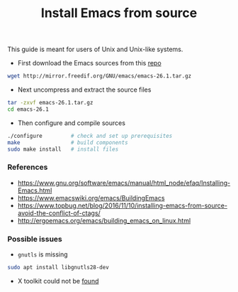 #+TITLE: Install Emacs from source

This guide is meant for users of Unix and Unix-like systems.

- First download the Emacs sources from this [[http://mirror.freedif.org/GNU/emacs/][repo]]

#+BEGIN_SRC bash
wget http://mirror.freedif.org/GNU/emacs/emacs-26.1.tar.gz
#+END_SRC

- Next uncompress and extract the source files

#+BEGIN_SRC bash
tar -zxvf emacs-26.1.tar.gz
cd emacs-26.1
#+END_SRC

- Then configure and compile sources

#+BEGIN_SRC bash
./configure         # check and set up prerequisites
make                # build components
sudo make install   # install files
#+END_SRC

*** References

- https://www.gnu.org/software/emacs/manual/html_node/efaq/Installing-Emacs.html
- https://www.emacswiki.org/emacs/BuildingEmacs
- https://www.topbug.net/blog/2016/11/10/installing-emacs-from-source-avoid-the-conflict-of-ctags/
- http://ergoemacs.org/emacs/building_emacs_on_linux.html

*** Possible issues

- ~gnutls~ is missing

#+BEGIN_SRC bash
sudo apt install libgnutls28-dev
#+END_SRC

- X toolkit could not be [[https://askubuntu.com/questions/213873/what-library-i-need-to-install-if-i-want-to-compile-emacs][found]]
